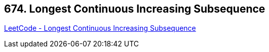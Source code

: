 == 674. Longest Continuous Increasing Subsequence

https://leetcode.com/problems/longest-continuous-increasing-subsequence/[LeetCode - Longest Continuous Increasing Subsequence]

